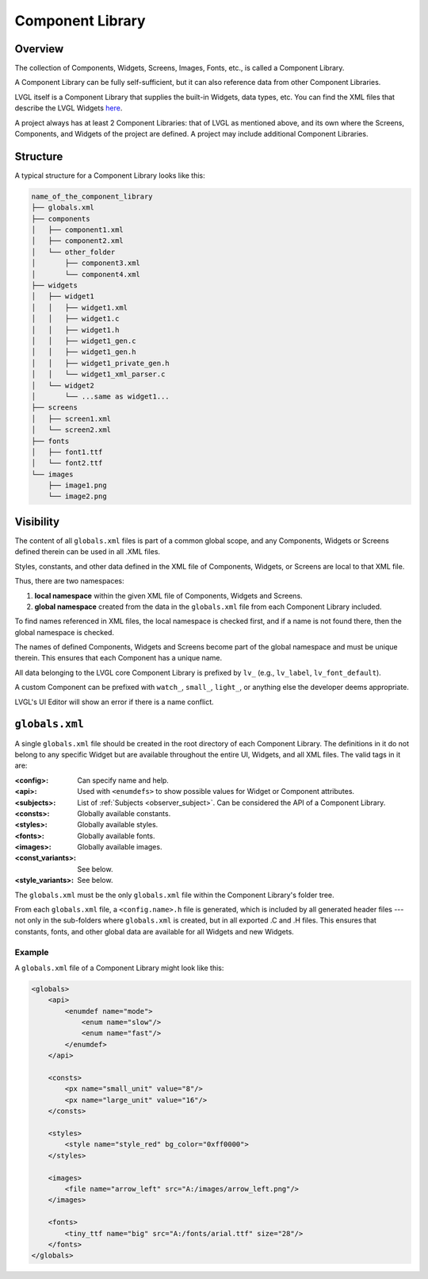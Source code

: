 .. _xml_component_library:

=================
Component Library
=================

Overview
********

.. |nbsp|   unicode:: U+000A0 .. NO-BREAK SPACE
    :trim:

The collection of Components, Widgets, Screens, Images, Fonts, etc., is called a
Component Library.

A Component Library can be fully self-sufficient, but it can also reference data from
other Component Libraries.

LVGL itself is a Component Library that supplies the built-in Widgets, data types,
etc. You can
find the XML files that describe the LVGL Widgets
`here <https://github.com/lvgl/lvgl/tree/master/xmls>`__.

A project always has at least 2 Component Libraries:  that of LVGL as mentioned
above, and its own where the Screens, Components, and Widgets of the project are
defined.  A project may include additional Component Libraries.


Structure
*********

A typical structure for a Component Library looks like this:

.. code-block:: none

  name_of_the_component_library
  ├── globals.xml
  ├── components
  │   ├── component1.xml
  │   ├── component2.xml
  │   └── other_folder
  │       ├── component3.xml
  │       └── component4.xml
  ├── widgets
  │   ├── widget1
  │   │   ├── widget1.xml
  │   │   ├── widget1.c
  │   │   ├── widget1.h
  │   │   ├── widget1_gen.c
  │   │   ├── widget1_gen.h
  │   │   ├── widget1_private_gen.h
  │   │   └── widget1_xml_parser.c
  │   └── widget2
  │       └── ...same as widget1...
  ├── screens
  │   ├── screen1.xml
  │   └── screen2.xml
  ├── fonts
  │   ├── font1.ttf
  │   └── font2.ttf
  └── images
      ├── image1.png
      └── image2.png


Visibility
**********

The content of all ``globals.xml`` files is part of a common global scope, and
any Components, Widgets or Screens defined therein can be used in all .XML files.

Styles, constants, and other data defined in the XML file of Components, Widgets, or Screens
are local to that XML file.

Thus, there are two namespaces:

1. **local namespace** within the given XML file of Components, Widgets and Screens.
2. **global namespace** created from the data in the ``globals.xml`` file from each
   Component Library included.

To find names referenced in XML files, the local namespace is checked first, and if
a name is not found there, then the global namespace is checked.

The names of defined Components, Widgets and Screens become part of the global
namespace and must be unique therein.  This ensures that each Component has a unique
name.

All data belonging to the LVGL core Component Library is prefixed by ``lv_``
(e.g., ``lv_label``, ``lv_font_default``).

A custom Component can be prefixed with ``watch_``, ``small_``, ``light_``, or
anything else the developer deems appropriate.

LVGL's UI |nbsp| Editor will show an error if there is a name conflict.



``globals.xml``
***************

A single ``globals.xml`` file should be created in the root directory of each
Component Library.  The definitions in it do not belong to any specific Widget but
are available throughout the entire UI, Widgets, and all XML files.  The valid tags
in it are:

:<config>:          Can specify name and help.
:<api>:             Used with ``<enumdefs>`` to show possible values for Widget or Component attributes.
:<subjects>:        List of :ref:`Subjects <observer_subject>`. Can be considered the API of a Component Library.
:<consts>:          Globally available constants.
:<styles>:          Globally available styles.
:<fonts>:           Globally available fonts.
:<images>:          Globally available images.
:<const_variants>:  See below.
:<style_variants>:  See below.

The ``globals.xml`` must be the only ``globals.xml`` file within the Component
Library's folder tree.

From each ``globals.xml`` file, a ``<config.name>.h`` file is generated, which is
included by all generated header files --- not only in the sub-folders where
``globals.xml`` is created, but in all exported .C and .H files.  This ensures that
constants, fonts, and other global data are available for all Widgets and new Widgets.


Example
-------

A ``globals.xml`` file of a Component Library might look like this:

.. code-block:: xml

    <globals>
        <api>
            <enumdef name="mode">
                <enum name="slow"/>
                <enum name="fast"/>
            </enumdef>
        </api>

        <consts>
            <px name="small_unit" value="8"/>
            <px name="large_unit" value="16"/>
        </consts>

        <styles>
            <style name="style_red" bg_color="0xff0000">
        </styles>

        <images>
            <file name="arrow_left" src="A:/images/arrow_left.png"/>
        </images>

        <fonts>
            <tiny_ttf name="big" src="A:/fonts/arial.ttf" size="28"/>
        </fonts>
    </globals>
